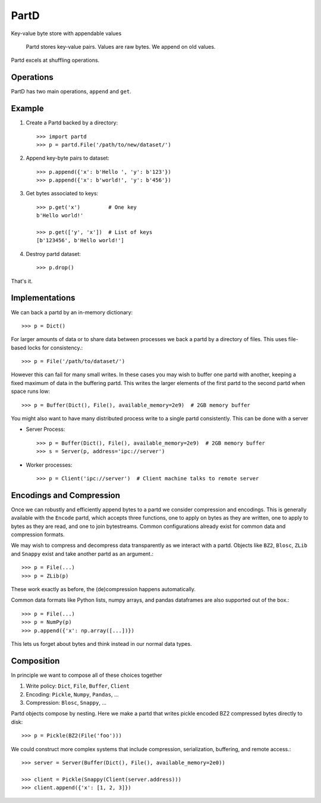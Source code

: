 PartD
=====

|Build Status| |Version Status|

Key-value byte store with appendable values

    Partd stores key-value pairs.
    Values are raw bytes.
    We append on old values.

Partd excels at shuffling operations.

Operations
----------

PartD has two main operations, ``append`` and ``get``.


Example
-------

1.  Create a Partd backed by a directory::

        >>> import partd
        >>> p = partd.File('/path/to/new/dataset/')

2.  Append key-byte pairs to dataset::

        >>> p.append({'x': b'Hello ', 'y': b'123'})
        >>> p.append({'x': b'world!', 'y': b'456'})

3.  Get bytes associated to keys::

        >>> p.get('x')         # One key
        b'Hello world!'

        >>> p.get(['y', 'x'])  # List of keys
        [b'123456', b'Hello world!']

4.  Destroy partd dataset::

        >>> p.drop()

That's it.


Implementations
---------------

We can back a partd by an in-memory dictionary::

    >>> p = Dict()

For larger amounts of data or to share data between processes we back a partd
by a directory of files.  This uses file-based locks for consistency.::

    >>> p = File('/path/to/dataset/')

However this can fail for many small writes.  In these cases you may wish to buffer one partd with another, keeping a fixed maximum of data in the buffering partd.  This writes the larger elements of the first partd to the second partd when space runs low::

    >>> p = Buffer(Dict(), File(), available_memory=2e9)  # 2GB memory buffer

You might also want to have many distributed process write to a single partd
consistently.  This can be done with a server

*   Server Process::

        >>> p = Buffer(Dict(), File(), available_memory=2e9)  # 2GB memory buffer
        >>> s = Server(p, address='ipc://server')

*   Worker processes::

        >>> p = Client('ipc://server')  # Client machine talks to remote server


Encodings and Compression
-------------------------

Once we can robustly and efficiently append bytes to a partd we consider
compression and encodings.  This is generally available with the ``Encode``
partd, which accepts three functions, one to apply on bytes as they are
written, one to apply to bytes as they are read, and one to join bytestreams.
Common configurations already exist for common data and compression formats.

We may wish to compress and decompress data transparently as we interact with a
partd.  Objects like ``BZ2``, ``Blosc``, ``ZLib`` and ``Snappy`` exist and take
another partd as an argument.::

    >>> p = File(...)
    >>> p = ZLib(p)

These work exactly as before, the (de)compression happens automatically.

Common data formats like Python lists, numpy arrays, and pandas
dataframes are also supported out of the box.::

    >>> p = File(...)
    >>> p = NumPy(p)
    >>> p.append({'x': np.array([...])})

This lets us forget about bytes and think instead in our normal data types.

Composition
-----------

In principle we want to compose all of these choices together

1.  Write policy:  ``Dict``, ``File``, ``Buffer``, ``Client``
2.  Encoding:  ``Pickle``, ``Numpy``, ``Pandas``, ...
3.  Compression:  ``Blosc``, ``Snappy``, ...

Partd objects compose by nesting.  Here we make a partd that writes pickle
encoded BZ2 compressed bytes directly to disk::

    >>> p = Pickle(BZ2(File('foo')))

We could construct more complex systems that include compression,
serialization, buffering, and remote access.::

    >>> server = Server(Buffer(Dict(), File(), available_memory=2e0))

    >>> client = Pickle(Snappy(Client(server.address)))
    >>> client.append({'x': [1, 2, 3]})

.. |Build Status| image:: https://travis-ci.org/dask/partd.png
   :target: https://travis-ci.org/dask/partd
.. |Version Status| image:: https://img.shields.io/pypi/v/partd.svg
   :target: https://pypi.python.org/pypi/partd/


